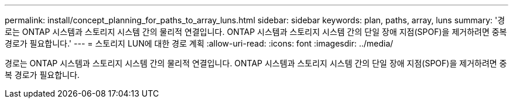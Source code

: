 ---
permalink: install/concept_planning_for_paths_to_array_luns.html 
sidebar: sidebar 
keywords: plan, paths, array, luns 
summary: '경로는 ONTAP 시스템과 스토리지 시스템 간의 물리적 연결입니다. ONTAP 시스템과 스토리지 시스템 간의 단일 장애 지점(SPOF)을 제거하려면 중복 경로가 필요합니다.' 
---
= 스토리지 LUN에 대한 경로 계획
:allow-uri-read: 
:icons: font
:imagesdir: ../media/


[role="lead"]
경로는 ONTAP 시스템과 스토리지 시스템 간의 물리적 연결입니다. ONTAP 시스템과 스토리지 시스템 간의 단일 장애 지점(SPOF)을 제거하려면 중복 경로가 필요합니다.
